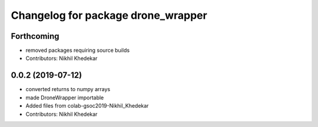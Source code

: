 ^^^^^^^^^^^^^^^^^^^^^^^^^^^^^^^^^^^
Changelog for package drone_wrapper
^^^^^^^^^^^^^^^^^^^^^^^^^^^^^^^^^^^

Forthcoming
-----------
* removed packages requiring source builds
* Contributors: Nikhil Khedekar

0.0.2 (2019-07-12)
------------------
* converted returns to numpy arrays
* made DroneWrapper importable
* Added files from colab-gsoc2019-Nikhil_Khedekar
* Contributors: Nikhil Khedekar
